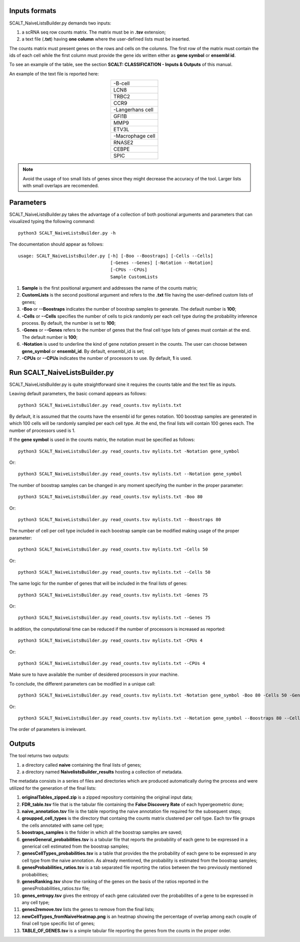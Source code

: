Inputs formats
==============

SCALT_NaiveListsBuilder.py demands two inputs:

1. a scRNA seq row counts matrix. The matrix must be in **.tsv** extension;
2. a text file (**.txt**) having **one column** where the user-defined lists must be inserted.

The counts matrix must present genes on the rows and cells on the columns. The first row of the matrix must contain the ids of each cell while the first column must provide the gene ids written either as **gene symbol** or **ensembl id**. 

To see an example of the table, see the section **SCALT: CLASSIFICATION - Inputs & Outputs** of this manual.

An example of the text file is reported here:

.. list-table:: 
   :align: center
   :widths: 80 

   * - -B-cell
   * - LCN8
   * - TRBC2
   * - CCR9
   * - -Langerhans cell
   * - GFI1B
   * - MMP9
   * - ETV3L
   * - -Macrophage cell
   * - RNASE2
   * - CEBPE
   * - SPIC

.. note::
   Avoid the usage of too small lists of genes since they might decrease the accuracy of the tool. Larger lists with small overlaps are recomended.

Parameters
==========

SCALT_NaiveListsBuilder.py takes the advantage of a collection of both positional arguments and parameters that can visualized typing the following command:

:: 

  python3 SCALT_NaiveListsBuilder.py -h

The documentation should appear as follows:

::

   usage: SCALT_NaiveListsBuilder.py [-h] [-Boo --Boostraps] [-Cells --Cells]
                                      [-Genes --Genes] [-Notation --Notation]
                                      [-CPUs --CPUs]
                                      Sample CustomLists


1. **Sample** is the first positional argument and addresses the name of the counts matrix;
2. **CustomLists** is the second positional argument and refers to the **.txt** file having the user-defined custom lists of genes;
3. **-Boo** or **--Boostraps** indicates the number of boostrap samples to generate. The default number is **100**;
4. **-Cells** or **--Cells** specifies the number of cells to pick randomly per each cell type during the probability inference process. By default, the number is set to **100**;
5. **-Genes** or **--Genes** refers to the number of genes that the final cell type lists of genes must contain at the end. The default number is **100**;
6. **-Notation** is used to underline the kind of gene notation present in the counts. The user can choose between **gene_symbol** or **ensembl_id**. By default, ensembl_id is set;
7. **-CPUs** or **--CPUs** indicates the number of processors to use. By default, **1** is used.


Run SCALT_NaiveListsBuilder.py
==================================

SCALT_NaiveListsBuilder.py is quite straightforward sine it requires the counts table and the text file as inputs. 

Leaving default parameters, the basic comand appears as follows:

::

   python3 SCALT_NaiveListsBuilder.py read_counts.tsv mylists.txt

By default, it is assumed that the counts have the ensembl id for genes notation. 100 boostrap samples are generated in which 100 cells will be randomly sampled per each cell type. At the end, the final lists will contain 100 genes each. The number of processors used is 1.

If the **gene symbol** is used in the counts matrix, the notation must be specified as follows:

::

   python3 SCALT_NaiveListsBuilder.py read_counts.tsv mylists.txt -Notation gene_symbol

Or:

::

   python3 SCALT_NaiveListsBuilder.py read_counts.tsv mylists.txt --Notation gene_symbol

The number of boostrap samples can be changed in any moment specifying the number in the proper parameter:

::

   python3 SCALT_NaiveListsBuilder.py read_counts.tsv mylists.txt -Boo 80

Or:

::

   python3 SCALT_NaiveListsBuilder.py read_counts.tsv mylists.txt --Boostraps 80

The number of cell per cell type included in each boostrap sample can be modified making usage of the proper parameter:

::

   python3 SCALT_NaiveListsBuilder.py read_counts.tsv mylists.txt -Cells 50

Or:

::

   python3 SCALT_NaiveListsBuilder.py read_counts.tsv mylists.txt --Cells 50

The same logic for the number of genes that will be included in the final lists of genes:

::

   python3 SCALT_NaiveListsBuilder.py read_counts.tsv mylists.txt -Genes 75

Or:

::

   python3 SCALT_NaiveListsBuilder.py read_counts.tsv mylists.txt --Genes 75

In addition, the computational time can be reduced if the number of processors is increased as reported:

::

   python3 SCALT_NaiveListsBuilder.py read_counts.tsv mylists.txt -CPUs 4

Or:

::

   python3 SCALT_NaiveListsBuilder.py read_counts.tsv mylists.txt --CPUs 4

Make sure to have available the number of desidered processors in your machine.

To conclude, the different parameters can be modified in a unique call:

::

   python3 SCALT_NaiveListsBuilder.py read_counts.tsv mylists.txt -Notation gene_symbol -Boo 80 -Cells 50 -Genes 75 -CPUs 4

Or:

::

   python3 SCALT_NaiveListsBuilder.py read_counts.tsv mylists.txt --Notation gene_symbol --Boostraps 80 --Cells 50 --Genes 75 --CPUs 4

The order of parameters is irrelevant.

Outputs
=======

The tool returns two outputs:

1. a directory called **naive** containing the final lists of genes;
2. a directory named **NaivelistsBuilder_results** hosting a collection of metadata.

The metadata consists in a series of files and directories which are produced automatically during the process and were utilized for the generation of the final lists:
  
1. **originalTables_zipped.zip** is a zipped repository containing the original input data;
2. **FDR_table.tsv** file that is the tabular file containing the **False Discovery Rate** of each hypergeometric done;
3. **naive_annotation.tsv** file is the table reporting the naive annotation file required for the subsequent steps;
4. **groupped_cell_types** is the directory that containg the counts matrix clustered per cell type. Each tsv file groups the cells annotated with same cell type;
5. **boostraps_samples** is the folder in which all the boostrap samples are saved;
6. **genesGeneral_probabilities.tsv** is a tabular file that reports the probability of each gene to be expressed in a generical cell estimated from the boostrap samples;
7. **genesCellTypes_probabilities.tsv** is a table that provides the the probability of each gene to be expressed in any cell type from the naive annotation. As already mentioned, the probability is estimated from the boostrap samples;
8. **genesProbabilities_ratios.tsv** is a tab separated file reporting the ratios between the two previously mentioned probabilities;
9. **genesRanking.tsv** show the ranking of the genes on the basis of the ratios reported in the genesProbabilities_ratios.tsv file;
10. **genes_entropy.tsv** gives the entropy of each gene calculated over the probabilites of a gene to be expressed in any cell type;
11. **genes2remove.tsv** lists the genes to remove from the final lists;
12. **newCellTypes_fromNaiveHeatmap.png** is an heatmap showing the percentage of overlap among each couple of final cell type specific list of genes;
13. **TABLE_OF_GENES.tsv** is a simple tabular file reporting the genes from the counts in the proper order.

